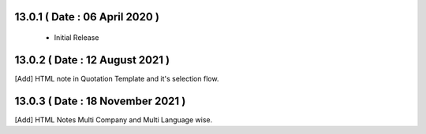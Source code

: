 13.0.1 ( Date : 06 April 2020 ) 
-------------------------------

 - Initial Release 
 
13.0.2 ( Date : 12 August 2021 ) 
--------------------------------

[Add] HTML note in Quotation Template and it's selection flow.  

13.0.3 ( Date : 18 November 2021 ) 
----------------------------------

[Add] HTML Notes Multi Company and Multi Language wise. 
 	 	
